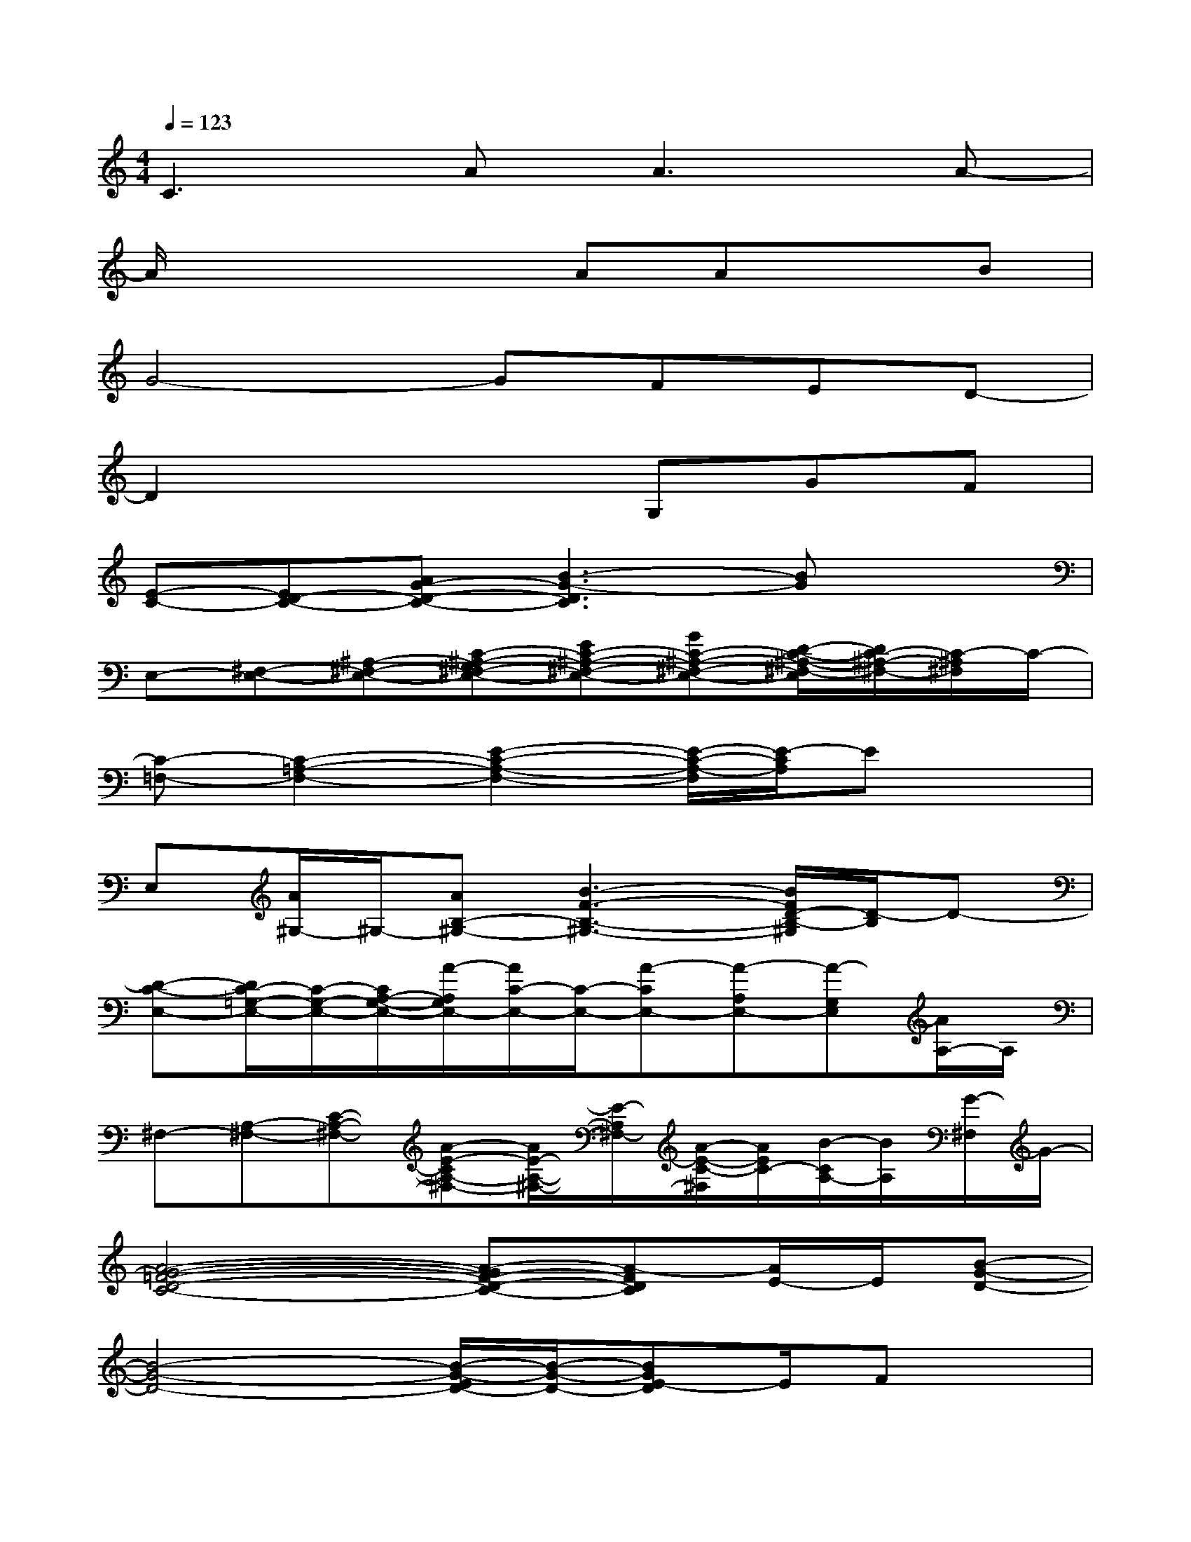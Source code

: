 X:1
T:
M:4/4
L:1/8
Q:1/4=123
K:C%0sharps
V:1
C2>A2A3A-|
A/2x3x/2AAxB|
G4-GFED-|
D2x3G,GF|
[E-C-][ED-C-][AG-D-C-][B3-G3-D3C3][BG]x|
E,-[^F,-E,-][^A,-^F,-E,-][C-^A,-G,^F,-E,-][EC-^A,-^F,-E,-][GC-^A,-^F,-E,-][D/2-C/2-^A,/2-^F,/2-E,/2][D/2C/2-^A,/2-^F,/2-][C/2-^A,/2^F,/2]C/2-|
[C-=F,-][C2-=A,2-F,2-][E2-C2-A,2-F,2-][E/2-C/2-A,/2-F,/2][E/2-C/2A,/2]Ex|
E,[A/2^G,/2-]^G,/2-[AB,-^G,-][B3-F3-B,3-^G,3-][B/2F/2D/2-B,/2-^G,/2][D/2-B,/2]D-|
[D-C-E,-][D/2C/2-=G,/2-E,/2-][C/2-G,/2-E,/2-][C/2A,/2-G,/2-E,/2-][A/2-A,/2G,/2E,/2-][A/2C/2-E,/2-][C/2-E,/2-][A-CE,-][A-A,E,-][A-G,E,][A/2A,/2-]A,/2|
^F,-[A,-^F,-][C-A,-^F,-][A-E-CA,-^F,-][A/2E/2-A,/2-^F,/2-][E/2-A,/2^F,/2-][A/2-E/2-C/2-^F,/2][A/2E/2C/2-][B/2-C/2A,/2-][B/2A,/2][G/2-^F,/2]G/2-|
[A4-G4-=F4-D4-C4-][A-GF-D-C-][A-FDC][A/2E/2-]E/2[B-G-D-]|
[B4-G4-D4-][B/2-G/2-E/2D/2-][B/2-G/2-D/2-][BGE-D]E/2Fx/2|
[c6-G6-E6C6][c/2G/2-]G/2A/2-[A/2-A,/2-F,/2-]|
[A4-F4-C4-A,4-F,4-][c/2-A/2-F/2-C/2A,/2-F,/2-][c/2A/2-F/2-A,/2F,/2][BA-F-C-][A/2-F/2C/2-A,/2-][A/2C/2-A,/2-][G/2-C/2A,/2F,/2-][G/2-F,/2]|
[G4-E4-B,4-E,4-][A/2-G/2-E/2-B,/2E,/2][A/2-G/2E/2-][B3/2-A3/2-G3/2E3/2][B/2A/2-]A/2-[A/2A,/2-]|
[A/2-E/2-C/2-A,/2-][A/2-E/2-D/2C/2-A,/2-][A3-E3-C3A,3-][A/2-E/2-A,/2][A/2-E/2-][A-E-C-][A/2E/2C/2-A,/2-][F/2-C/2A,/2]F/2x/2
